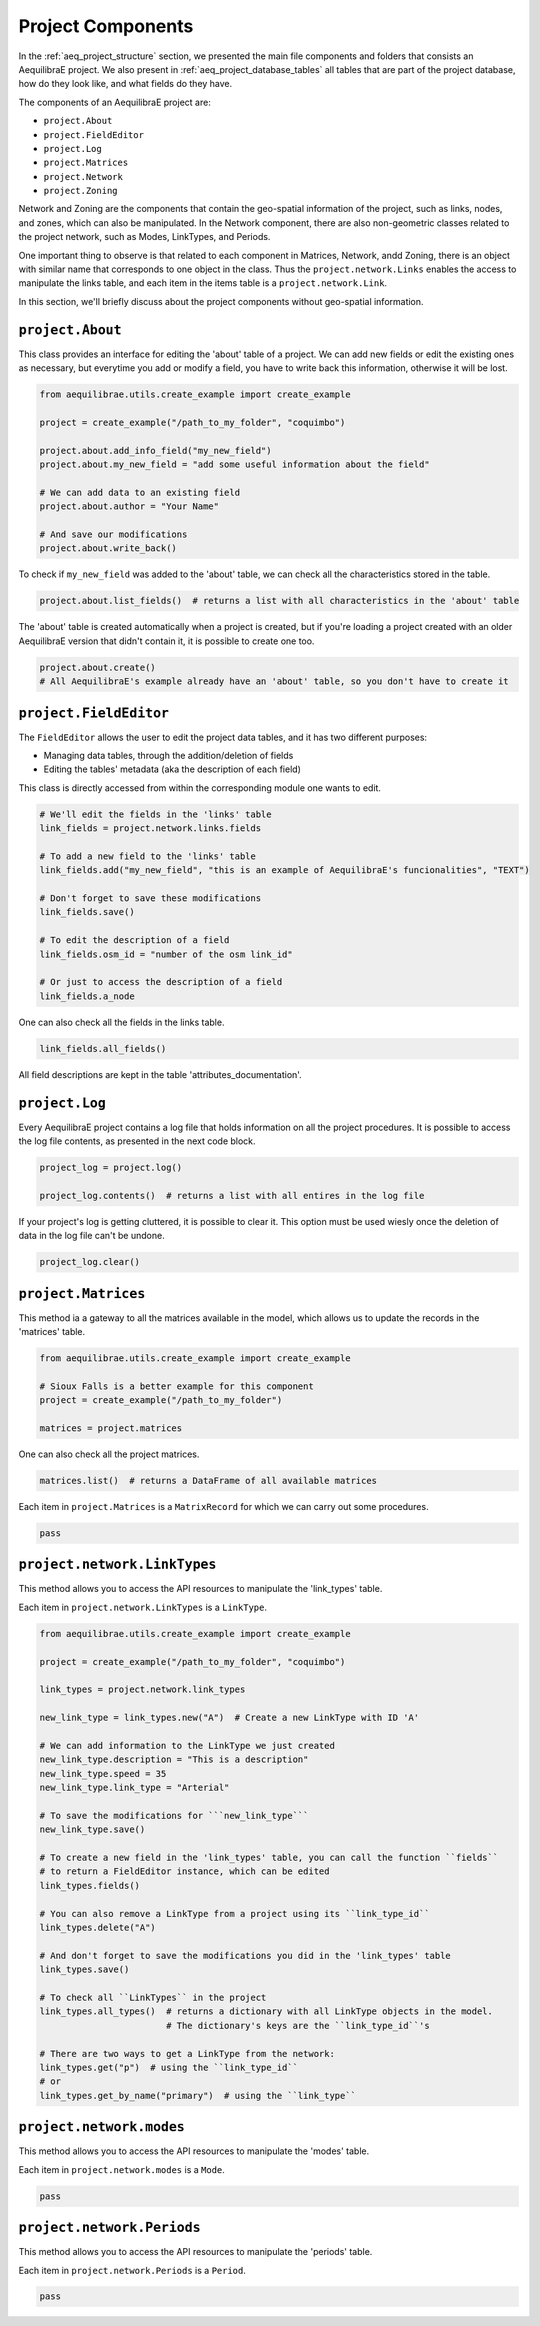 .. _project_components:

Project Components
==================

In the :ref:`aeq_project_structure` section, we presented the main file components and folders that
consists an AequilibraE project. We also present in :ref:`aeq_project_database_tables` all tables
that are part of the project database, how do they look like, and what fields do they have.

The components of an AequilibraE project are:

* ``project.About``
* ``project.FieldEditor``
* ``project.Log``
* ``project.Matrices``
* ``project.Network``
* ``project.Zoning``

Network and Zoning are the components that contain the geo-spatial information of the project, such
as links, nodes, and zones, which can also be manipulated. In the Network component, there are also
non-geometric classes related to the project network, such as Modes, LinkTypes, and Periods.

One important thing to observe is that related to each component in Matrices, Network, andd Zoning, there is an
object with similar name that corresponds to one object in the class. Thus the ``project.network.Links``
enables the access to manipulate the links table, and each item in the items table is a 
``project.network.Link``.

.. image:: ../images/project_components_and_items.png
   :align: center
   :alt: basics on project components

In this section, we'll briefly discuss about the project components without geo-spatial information.

``project.About``
-----------------

This class provides an interface for editing the 'about' table of a project. We can add new fields or
edit the existing ones as necessary, but everytime you add or modify a field, you have to write back
this information, otherwise it will be lost.

.. code-block::  python

    from aequilibrae.utils.create_example import create_example

    project = create_example("/path_to_my_folder", "coquimbo")

    project.about.add_info_field("my_new_field")
    project.about.my_new_field = "add some useful information about the field"
    
    # We can add data to an existing field
    project.about.author = "Your Name" 

    # And save our modifications
    project.about.write_back()

To check if ``my_new_field`` was added to the 'about' table, we can check all the characteristics stored
in the table.

.. code-block:: python

    project.about.list_fields()  # returns a list with all characteristics in the 'about' table

The 'about' table is created automatically when a project is created, but if you're loading a project
created with an older AequilibraE version that didn't contain it, it is possible to create one too.

.. code-block:: python

    project.about.create()
    # All AequilibraE's example already have an 'about' table, so you don't have to create it

.. seealso::

    * :ref:`tables_about`
        Table documentation

``project.FieldEditor``
-----------------------

The ``FieldEditor`` allows the user to edit the project data tables, and it has two different purposes:

* Managing data tables, through the addition/deletion of fields
* Editing the tables' metadata (aka the description of each field)

This class is directly accessed from within the corresponding module one wants to edit.

.. code-block:: python

    # We'll edit the fields in the 'links' table
    link_fields = project.network.links.fields

    # To add a new field to the 'links' table
    link_fields.add("my_new_field", "this is an example of AequilibraE's funcionalities", "TEXT")

    # Don't forget to save these modifications
    link_fields.save()

    # To edit the description of a field
    link_fields.osm_id = "number of the osm link_id"

    # Or just to access the description of a field
    link_fields.a_node

One can also check all the fields in the links table.

.. code-block:: python

    link_fields.all_fields()

All field descriptions are kept in the table 'attributes_documentation'.

.. seealso::

    * :ref:`parameters_metadata`
        Table documentation

``project.Log``
---------------

Every AequilibraE project contains a log file that holds information on all the project procedures.
It is possible to access the log file contents, as presented in the next code block.

.. code-block:: python

    project_log = project.log()

    project_log.contents()  # returns a list with all entires in the log file

If your project's log is getting cluttered, it is possible to clear it. This option must be used wiesly
once the deletion of data in the log file can't be undone.

.. code-block:: python

    project_log.clear()

.. seealso::
    
    * :func:`aequilibrae.project.Log`
        Class documentation

    * :ref:`useful-log-tips`
        Usage example
    
``project.Matrices``
--------------------

This method ia a gateway to all the matrices available in the model, which allows us to update the
records in the 'matrices' table.

.. code-block::

    from aequilibrae.utils.create_example import create_example

    # Sioux Falls is a better example for this component
    project = create_example("/path_to_my_folder")

    matrices = project.matrices

One can also check all the project matrices.

.. code-block:: python

    matrices.list()  # returns a DataFrame of all available matrices

Each item in ``project.Matrices`` is a ``MatrixRecord`` for which we can carry out some procedures.

.. code-block:: python

    pass

.. seealso::

    * :func:`aequilibrae.project.Matrices`
        Class documentation

    * :ref:`matrix_table`
        Table documentation

``project.network.LinkTypes``
-----------------------------

This method allows you to access the API resources to manipulate the 'link_types' table.

Each item in ``project.network.LinkTypes`` is a ``LinkType``.

.. code-block:: python

    from aequilibrae.utils.create_example import create_example

    project = create_example("/path_to_my_folder", "coquimbo")

    link_types = project.network.link_types

    new_link_type = link_types.new("A")  # Create a new LinkType with ID 'A'

    # We can add information to the LinkType we just created
    new_link_type.description = "This is a description"
    new_link_type.speed = 35
    new_link_type.link_type = "Arterial"

    # To save the modifications for ```new_link_type```
    new_link_type.save()

    # To create a new field in the 'link_types' table, you can call the function ``fields``
    # to return a FieldEditor instance, which can be edited
    link_types.fields()

    # You can also remove a LinkType from a project using its ``link_type_id``
    link_types.delete("A")

    # And don't forget to save the modifications you did in the 'link_types' table
    link_types.save()

    # To check all ``LinkTypes`` in the project
    link_types.all_types()  # returns a dictionary with all LinkType objects in the model.
                            # The dictionary's keys are the ``link_type_id``'s

    # There are two ways to get a LinkType from the network:
    link_types.get("p")  # using the ``link_type_id``
    # or
    link_types.get_by_name("primary")  # using the ``link_type``


``project.network.modes``
-------------------------

This method allows you to access the API resources to manipulate the 'modes' table.

Each item in ``project.network.modes`` is a ``Mode``.

.. code-block:: python

    pass

``project.network.Periods``
---------------------------

This method allows you to access the API resources to manipulate the 'periods' table.

Each item in ``project.network.Periods`` is a ``Period``.

.. code-block:: python

    pass
